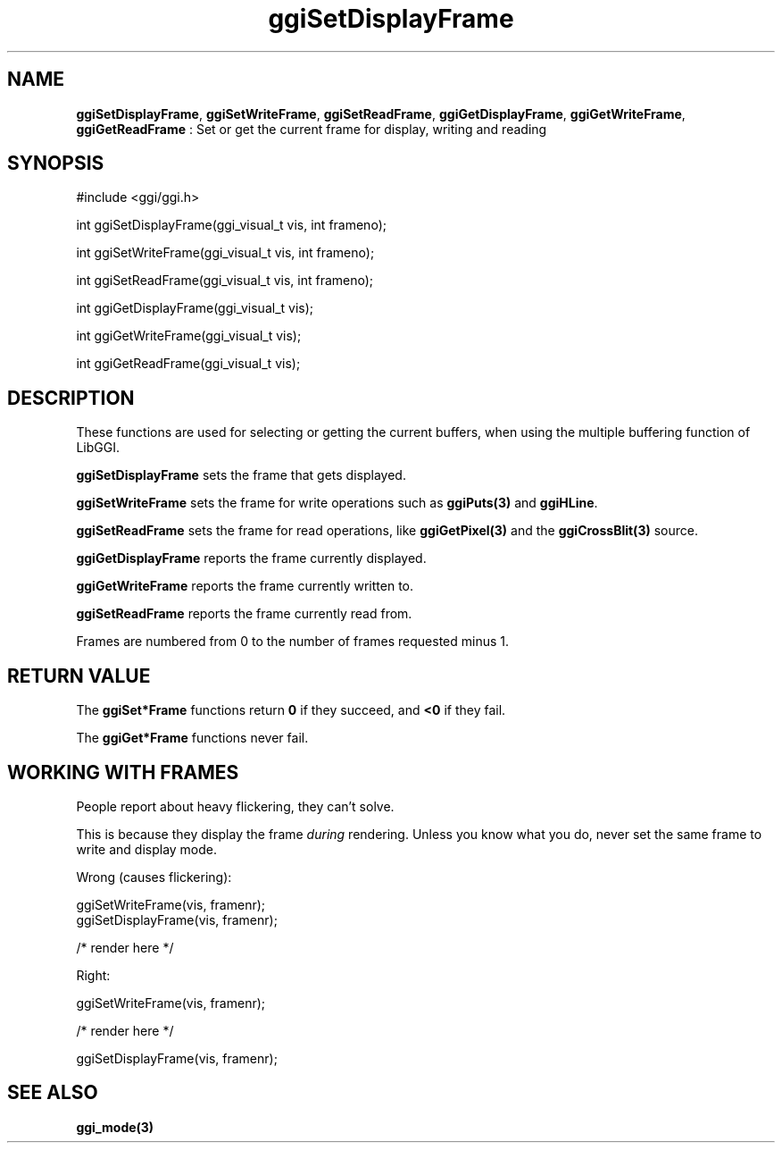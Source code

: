 .TH "ggiSetDisplayFrame" 3 "2004-10-15" "libggi-current" GGI
.SH NAME
\fBggiSetDisplayFrame\fR, \fBggiSetWriteFrame\fR, \fBggiSetReadFrame\fR, \fBggiGetDisplayFrame\fR, \fBggiGetWriteFrame\fR, \fBggiGetReadFrame\fR : Set or get the current frame for display, writing and reading
.SH SYNOPSIS
.nb
.nf
#include <ggi/ggi.h>

int ggiSetDisplayFrame(ggi_visual_t vis, int frameno);

int ggiSetWriteFrame(ggi_visual_t vis, int frameno);

int ggiSetReadFrame(ggi_visual_t vis, int frameno);

int ggiGetDisplayFrame(ggi_visual_t vis);

int ggiGetWriteFrame(ggi_visual_t vis);

int ggiGetReadFrame(ggi_visual_t vis);
.fi

.SH DESCRIPTION
These functions are used for selecting or getting the current buffers,
when using the multiple buffering function of LibGGI.

\fBggiSetDisplayFrame\fR sets the frame that gets displayed.

\fBggiSetWriteFrame\fR sets the frame for write operations such as
\fBggiPuts(3)\fR and \fBggiHLine\fR.

\fBggiSetReadFrame\fR sets the frame for read operations, like
\fBggiGetPixel(3)\fR and the \fBggiCrossBlit(3)\fR source.

\fBggiGetDisplayFrame\fR reports the frame currently displayed.

\fBggiGetWriteFrame\fR reports the frame currently written to.

\fBggiSetReadFrame\fR reports the frame currently read from.

Frames are numbered from 0 to the number of frames requested minus 1.
.SH RETURN VALUE
The \fBggiSet*Frame\fR functions return \fB0\fR if they succeed, and \fB<0\fR if
they fail.

The \fBggiGet*Frame\fR functions never fail.
.SH WORKING WITH FRAMES
People report about heavy flickering, they can't solve.

This is because they display the frame \fIduring\fR rendering.
Unless you know what you do, never set the same frame to write
and display mode.

Wrong (causes flickering):

.nb
.nf
ggiSetWriteFrame(vis, framenr);
ggiSetDisplayFrame(vis, framenr);

/* render here */
.fi

Right:

.nb
.nf
ggiSetWriteFrame(vis, framenr);

/* render here */

ggiSetDisplayFrame(vis, framenr);
.fi

.SH SEE ALSO
\fBggi_mode(3)\fR
